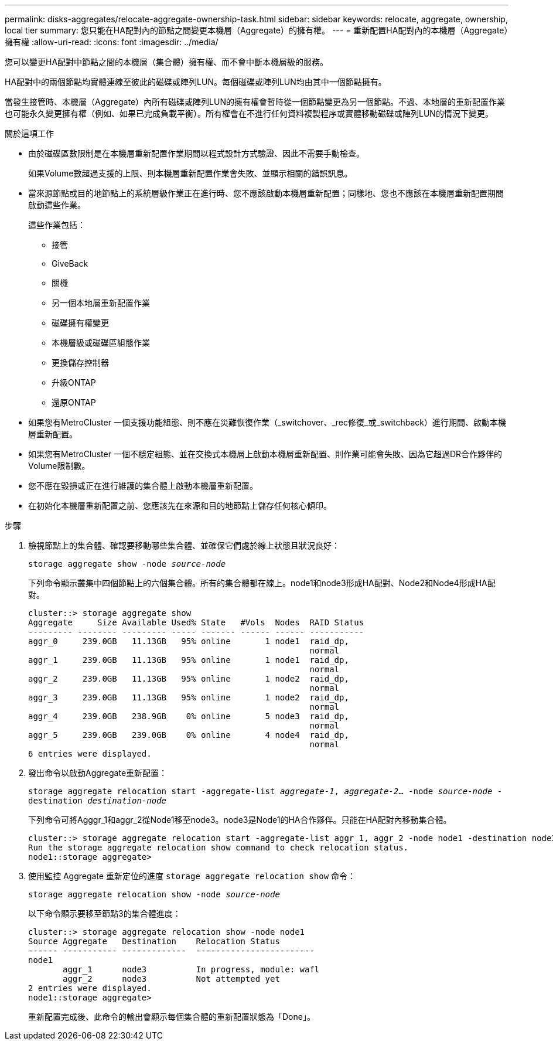 ---
permalink: disks-aggregates/relocate-aggregate-ownership-task.html 
sidebar: sidebar 
keywords: relocate, aggregate, ownership, local tier 
summary: 您只能在HA配對內的節點之間變更本機層（Aggregate）的擁有權。 
---
= 重新配置HA配對內的本機層（Aggregate）擁有權
:allow-uri-read: 
:icons: font
:imagesdir: ../media/


[role="lead"]
您可以變更HA配對中節點之間的本機層（集合體）擁有權、而不會中斷本機層級的服務。

HA配對中的兩個節點均實體連線至彼此的磁碟或陣列LUN。每個磁碟或陣列LUN均由其中一個節點擁有。

當發生接管時、本機層（Aggregate）內所有磁碟或陣列LUN的擁有權會暫時從一個節點變更為另一個節點。不過、本地層的重新配置作業也可能永久變更擁有權（例如、如果已完成負載平衡）。所有權會在不進行任何資料複製程序或實體移動磁碟或陣列LUN的情況下變更。

.關於這項工作
* 由於磁碟區數限制是在本機層重新配置作業期間以程式設計方式驗證、因此不需要手動檢查。
+
如果Volume數超過支援的上限、則本機層重新配置作業會失敗、並顯示相關的錯誤訊息。

* 當來源節點或目的地節點上的系統層級作業正在進行時、您不應該啟動本機層重新配置；同樣地、您也不應該在本機層重新配置期間啟動這些作業。
+
這些作業包括：

+
** 接管
** GiveBack
** 關機
** 另一個本地層重新配置作業
** 磁碟擁有權變更
** 本機層級或磁碟區組態作業
** 更換儲存控制器
** 升級ONTAP
** 還原ONTAP


* 如果您有MetroCluster 一個支援功能組態、則不應在災難恢復作業（_switchover、_rec修復_或_switchback）進行期間、啟動本機層重新配置。
* 如果您有MetroCluster 一個不穩定組態、並在交換式本機層上啟動本機層重新配置、則作業可能會失敗、因為它超過DR合作夥伴的Volume限制數。
* 您不應在毀損或正在進行維護的集合體上啟動本機層重新配置。
* 在初始化本機層重新配置之前、您應該先在來源和目的地節點上儲存任何核心傾印。


.步驟
. 檢視節點上的集合體、確認要移動哪些集合體、並確保它們處於線上狀態且狀況良好：
+
`storage aggregate show -node _source-node_`

+
下列命令顯示叢集中四個節點上的六個集合體。所有的集合體都在線上。node1和node3形成HA配對、Node2和Node4形成HA配對。

+
[listing]
----
cluster::> storage aggregate show
Aggregate     Size Available Used% State   #Vols  Nodes  RAID Status
--------- -------- --------- ----- ------- ------ ------ -----------
aggr_0     239.0GB   11.13GB   95% online       1 node1  raid_dp,
                                                         normal
aggr_1     239.0GB   11.13GB   95% online       1 node1  raid_dp,
                                                         normal
aggr_2     239.0GB   11.13GB   95% online       1 node2  raid_dp,
                                                         normal
aggr_3     239.0GB   11.13GB   95% online       1 node2  raid_dp,
                                                         normal
aggr_4     239.0GB   238.9GB    0% online       5 node3  raid_dp,
                                                         normal
aggr_5     239.0GB   239.0GB    0% online       4 node4  raid_dp,
                                                         normal
6 entries were displayed.
----
. 發出命令以啟動Aggregate重新配置：
+
`storage aggregate relocation start -aggregate-list _aggregate-1_, _aggregate-2_... -node _source-node_ -destination _destination-node_`

+
下列命令可將Agggr_1和aggr_2從Node1移至node3。node3是Node1的HA合作夥伴。只能在HA配對內移動集合體。

+
[listing]
----
cluster::> storage aggregate relocation start -aggregate-list aggr_1, aggr_2 -node node1 -destination node3
Run the storage aggregate relocation show command to check relocation status.
node1::storage aggregate>
----
. 使用監控 Aggregate 重新定位的進度 `storage aggregate relocation show` 命令：
+
`storage aggregate relocation show -node _source-node_`

+
以下命令顯示要移至節點3的集合體進度：

+
[listing]
----
cluster::> storage aggregate relocation show -node node1
Source Aggregate   Destination    Relocation Status
------ ----------- -------------  ------------------------
node1
       aggr_1      node3          In progress, module: wafl
       aggr_2      node3          Not attempted yet
2 entries were displayed.
node1::storage aggregate>
----
+
重新配置完成後、此命令的輸出會顯示每個集合體的重新配置狀態為「Done」。


